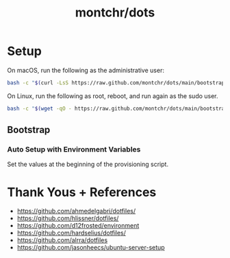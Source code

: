 #+TITLE: montchr/dots

* Setup

On macOS, run the following as the administrative user:

#+begin_src bash
bash -c "$(curl -LsS https://raw.github.com/montchr/dots/main/bootstrap)"
#+end_src

On Linux, run the following as root, reboot, and run again as the sudo user.

#+begin_src bash
bash -c "$(wget -qO - https://raw.github.com/montchr/dots/main/bootstrap)"
#+end_src

** Bootstrap

*** Auto Setup with Environment Variables

Set the values at the beginning of the provisioning script.


* Thank Yous + References

- https://github.com/ahmedelgabri/dotfiles/
- https://github.com/hlissner/dotfiles/
- https://github.com/d12frosted/environment
- https://github.com/hardselius/dotfiles/
- https://github.com/alrra/dotfiles
- https://github.com/jasonheecs/ubuntu-server-setup
